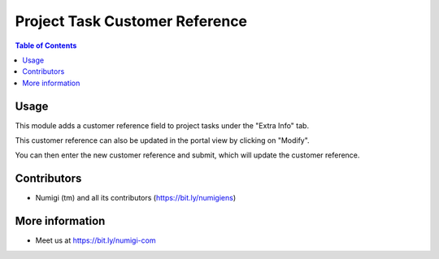 Project Task Customer Reference
===============================

.. contents:: Table of Contents

Usage
-----
This module adds a customer reference field to project tasks under the "Extra Info" tab.

.. image:: static/description/field.png

This customer reference can also be updated in the portal view by clicking on "Modify".

.. image:: static/description/portal.png

You can then enter the new customer reference and submit, which will update the customer reference.

.. image:: static/description/enter_new.png

.. image:: static/description/updated.png

Contributors
------------
* Numigi (tm) and all its contributors (https://bit.ly/numigiens)

More information
----------------
* Meet us at https://bit.ly/numigi-com

